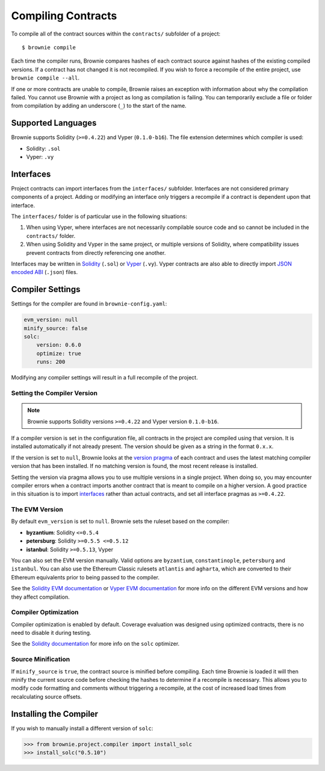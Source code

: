 .. _compile:

===================
Compiling Contracts
===================

To compile all of the contract sources within the ``contracts/`` subfolder of a project:

::

    $ brownie compile

Each time the compiler runs, Brownie compares hashes of each contract source against hashes of the existing compiled versions. If a contract has not changed it is not recompiled. If you wish to force a recompile of the entire project, use ``brownie compile --all``.

If one or more contracts are unable to compile, Brownie raises an exception with information about why the compilation failed. You cannot use Brownie with a project as long as compilation is failing. You can temporarily exclude a file or folder from compilation by adding an underscore (``_``) to the start of the name.

Supported Languages
===================

Brownie supports Solidity (``>=0.4.22``) and Vyper (``0.1.0-b16``). The file extension determines which compiler is used:

* Solidity: ``.sol``
* Vyper: ``.vy``

Interfaces
==========

Project contracts can import interfaces from the ``interfaces/`` subfolder. Interfaces are not considered primary components of a project. Adding or modifying an interface only triggers a recompile if a contract is dependent upon that interface.

The ``interfaces/`` folder is of particular use in the following situations:

1. When using Vyper, where interfaces are not necessarily compilable source code and so cannot be included in the ``contracts/`` folder.
2. When using Solidity and Vyper in the same project, or multiple versions of Solidity, where compatibility issues prevent contracts from directly referencing one another.

Interfaces may be written in `Solidity <https://solidity.readthedocs.io/en/latest/contracts.html#interfaces>`_ (``.sol``) or `Vyper <https://vyper.readthedocs.io/en/latest/structure-of-a-contract.html#contract-interfaces>`_ (``.vy``). Vyper contracts are also able to directly import `JSON encoded ABI <https://solidity.readthedocs.io/en/latest/abi-spec.html#json>`_ (``.json``) files.

.. _compile_settings:

Compiler Settings
=================

Settings for the compiler are found in ``brownie-config.yaml``:

.. code-block:: yaml

    evm_version: null
    minify_source: false
    solc:
        version: 0.6.0
        optimize: true
        runs: 200

Modifying any compiler settings will result in a full recompile of the project.

Setting the Compiler Version
----------------------------

.. note::

    Brownie supports Solidity versions ``>=0.4.22`` and Vyper version ``0.1.0-b16``.

If a compiler version is set in the configuration file, all contracts in the project are compiled using that version. It is installed automatically if not already present. The version should be given as a string in the format ``0.x.x``.

If the version is set to ``null``, Brownie looks at the `version pragma <https://solidity.readthedocs.io/en/latest/layout-of-source-files.html#version-pragma>`_ of each contract and uses the latest matching compiler version that has been installed. If no matching version is found, the most recent release is installed.

Setting the version via pragma allows you to use multiple versions in a single project. When doing so, you may encounter compiler errors when a contract imports another contract that is meant to compile on a higher version. A good practice in this situation is to import `interfaces <https://solidity.readthedocs.io/en/latest/contracts.html#interfaces>`_ rather than actual contracts, and set all interface pragmas as ``>=0.4.22``.

The EVM Version
---------------

By default ``evm_version`` is set to ``null``. Brownie sets the ruleset based on the compiler:

* **byzantium**: Solidity ``<=0.5.4``
* **petersburg**: Solidity ``>=0.5.5 <=0.5.12``
* **istanbul**: Solidity ``>=0.5.13``, Vyper

You can also set the EVM version manually. Valid options are ``byzantium``, ``constantinople``, ``petersburg`` and ``istanbul``. You can also use the Ethereum Classic rulesets ``atlantis`` and ``agharta``, which are converted to their Ethereum equivalents prior to being passed to the compiler.

See the `Solidity EVM documentation <https://solidity.readthedocs.io/en/latest/using-the-compiler.html#setting-the-evm-version-to-target>`_ or `Vyper EVM documentation <https://vyper.readthedocs.io/en/latest/compiling-a-contract.html#setting-the-target-evm-version>`_ for more info on the different EVM versions and how they affect compilation.

Compiler Optimization
---------------------

Compiler optimization is enabled by default. Coverage evaluation was designed using optimized contracts, there is no need to disable it during testing.

See the `Solidity documentation <https://solidity.readthedocs.io/en/latest/miscellaneous.html#internals-the-optimiser>`_ for more info on the ``solc`` optimizer.

Source Minification
-------------------

If ``minify_source`` is ``true``, the contract source is minified before compiling. Each time Brownie is loaded it will then minify the current source code before checking the hashes to determine if a recompile is necessary. This allows you to modify code formatting and comments without triggering a recompile, at the cost of increased load times from recalculating source offsets.

.. _compile-json:

Installing the Compiler
=======================

If you wish to manually install a different version of ``solc``:

.. code-block:: python

    >>> from brownie.project.compiler import install_solc
    >>> install_solc("0.5.10")
